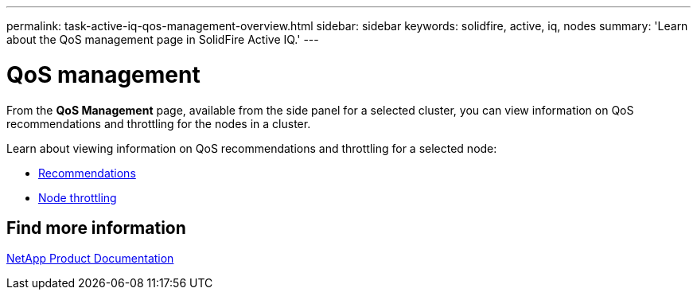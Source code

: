 ---
permalink: task-active-iq-qos-management-overview.html
sidebar: sidebar
keywords: solidfire, active, iq, nodes
summary: 'Learn about the QoS management page in SolidFire Active IQ.'
---

= QoS management
:icons: font
:imagesdir: ./media/

[.lead]
From the *QoS Management* page, available from the side panel for a selected cluster, you can view information on QoS recommendations and throttling for the nodes in a cluster.

Learn about viewing information on QoS recommendations and throttling for a selected node:

* link:task-active-iq-recommendations.html[Recommendations]
* link:task-active-iq-throttling.html[Node throttling]

== Find more information
https://www.netapp.com/support-and-training/documentation/[NetApp Product Documentation^]
